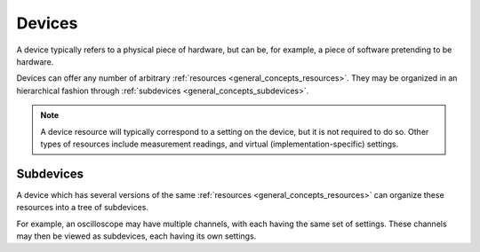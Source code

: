 .. _general_concepts_devices:

#######
Devices
#######

A device typically refers to a physical piece of hardware, but can be, for example, a piece of software pretending to be hardware.

Devices can offer any number of arbitrary :ref:`resources <general_concepts_resources>`. They may be organized in an hierarchical fashion through :ref:`subdevices <general_concepts_subdevices>`. 

.. note::

   A device resource will typically correspond to a setting on the device, but it is not required to do so. Other types of resources include measurement readings, and virtual (implementation-specific) settings.

.. _general_concepts_subdevices:

Subdevices
**********

A device which has several versions of the same :ref:`resources <general_concepts_resources>` can organize these resources into a tree of subdevices.

For example, an oscilloscope may have multiple channels, with each having the same set of settings. These channels may then be viewed as subdevices, each having its own settings.

.. seealso:: :ref:`device_config_resources`
